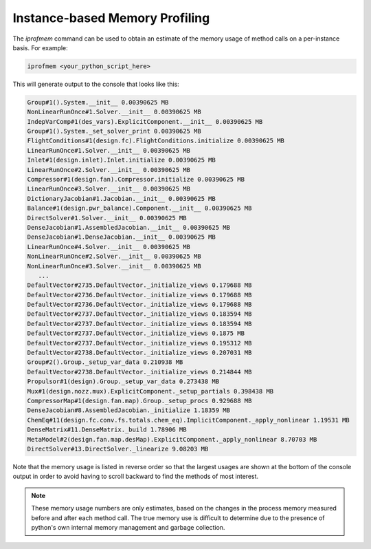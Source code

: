 *******************************
Instance-based Memory Profiling
*******************************

The `iprofmem` command can be used to obtain an estimate of the memory usage of method calls on a
per-instance basis.  For example:

.. code::

   iprofmem <your_python_script_here>


This will generate output to the console that looks like this:

.. code-block:: none

   Group#1().System.__init__ 0.00390625 MB
   NonLinearRunOnce#1.Solver.__init__ 0.00390625 MB
   IndepVarComp#1(des_vars).ExplicitComponent.__init__ 0.00390625 MB
   Group#1().System._set_solver_print 0.00390625 MB
   FlightConditions#1(design.fc).FlightConditions.initialize 0.00390625 MB
   LinearRunOnce#1.Solver.__init__ 0.00390625 MB
   Inlet#1(design.inlet).Inlet.initialize 0.00390625 MB
   LinearRunOnce#2.Solver.__init__ 0.00390625 MB
   Compressor#1(design.fan).Compressor.initialize 0.00390625 MB
   LinearRunOnce#3.Solver.__init__ 0.00390625 MB
   DictionaryJacobian#1.Jacobian.__init__ 0.00390625 MB
   Balance#1(design.pwr_balance).Component.__init__ 0.00390625 MB
   DirectSolver#1.Solver.__init__ 0.00390625 MB
   DenseJacobian#1.AssembledJacobian.__init__ 0.00390625 MB
   DenseJacobian#1.DenseJacobian.__init__ 0.00390625 MB
   LinearRunOnce#4.Solver.__init__ 0.00390625 MB
   NonLinearRunOnce#2.Solver.__init__ 0.00390625 MB
   NonLinearRunOnce#3.Solver.__init__ 0.00390625 MB
      ...
   DefaultVector#2735.DefaultVector._initialize_views 0.179688 MB
   DefaultVector#2736.DefaultVector._initialize_views 0.179688 MB
   DefaultVector#2736.DefaultVector._initialize_views 0.179688 MB
   DefaultVector#2737.DefaultVector._initialize_views 0.183594 MB
   DefaultVector#2737.DefaultVector._initialize_views 0.183594 MB
   DefaultVector#2737.DefaultVector._initialize_views 0.1875 MB
   DefaultVector#2737.DefaultVector._initialize_views 0.195312 MB
   DefaultVector#2738.DefaultVector._initialize_views 0.207031 MB
   Group#2().Group._setup_var_data 0.210938 MB
   DefaultVector#2738.DefaultVector._initialize_views 0.214844 MB
   Propulsor#1(design).Group._setup_var_data 0.273438 MB
   Mux#1(design.nozz.mux).ExplicitComponent._setup_partials 0.398438 MB
   CompressorMap#1(design.fan.map).Group._setup_procs 0.929688 MB
   DenseJacobian#8.AssembledJacobian._initialize 1.18359 MB
   ChemEq#11(design.fc.conv.fs.totals.chem_eq).ImplicitComponent._apply_nonlinear 1.19531 MB
   DenseMatrix#11.DenseMatrix._build 1.78906 MB
   MetaModel#2(design.fan.map.desMap).ExplicitComponent._apply_nonlinear 8.70703 MB
   DirectSolver#13.DirectSolver._linearize 9.08203 MB


Note that the memory usage is listed in reverse order so that the largest usages are shown
at the bottom of the console output in order to avoid having to scroll backward to find
the methods of most interest.

.. note::

   These memory usage numbers are only estimates, based on the changes in the process memory
   measured before and after each method call.  The true memory use is difficult to determine due
   to the presence of python's own internal memory management and garbage collection.
